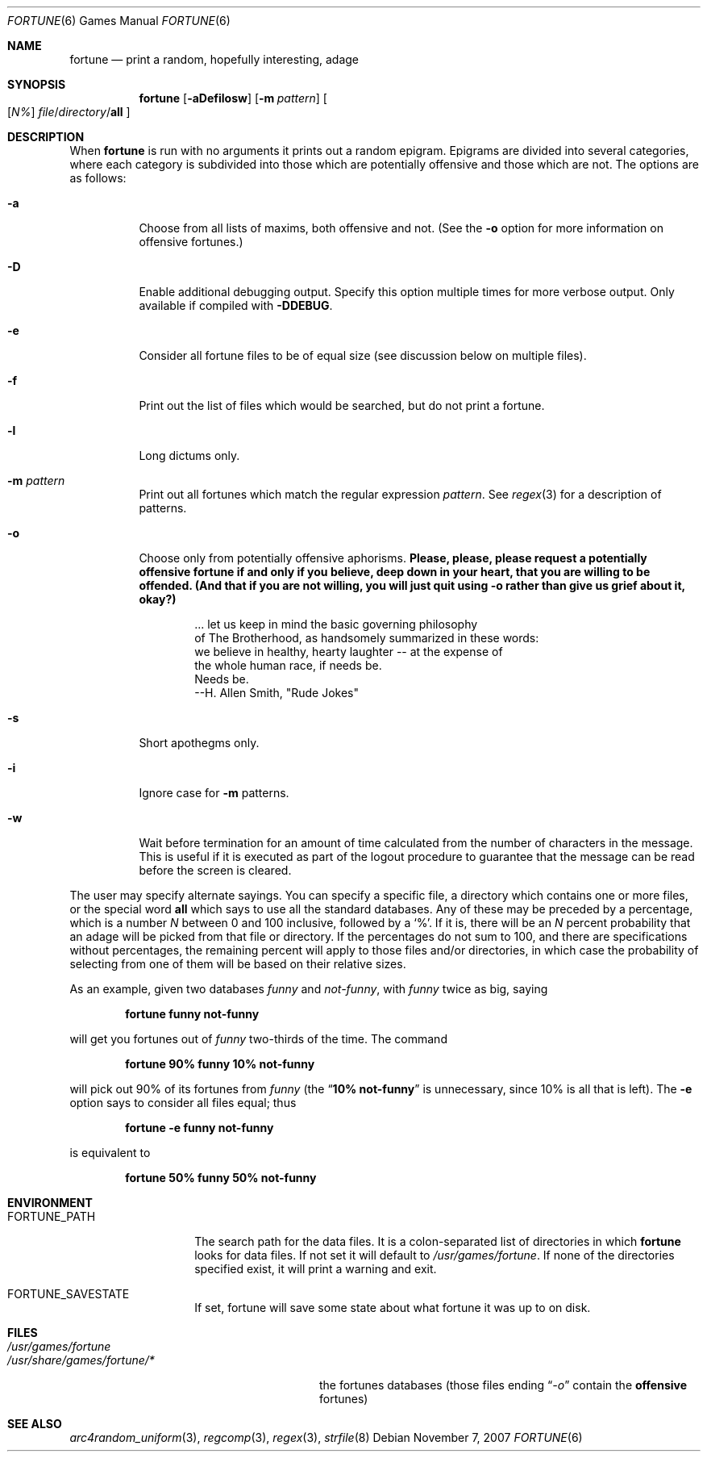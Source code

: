 .\" Copyright (c) 1985, 1991, 1993
.\"	The Regents of the University of California.  All rights reserved.
.\"
.\" This code is derived from software contributed to Berkeley by
.\" Ken Arnold.
.\"
.\" Redistribution and use in source and binary forms, with or without
.\" modification, are permitted provided that the following conditions
.\" are met:
.\" 1. Redistributions of source code must retain the above copyright
.\"    notice, this list of conditions and the following disclaimer.
.\" 2. Redistributions in binary form must reproduce the above copyright
.\"    notice, this list of conditions and the following disclaimer in the
.\"    documentation and/or other materials provided with the distribution.
.\" 3. Neither the name of the University nor the names of its contributors
.\"    may be used to endorse or promote products derived from this software
.\"    without specific prior written permission.
.\"
.\" THIS SOFTWARE IS PROVIDED BY THE REGENTS AND CONTRIBUTORS ``AS IS'' AND
.\" ANY EXPRESS OR IMPLIED WARRANTIES, INCLUDING, BUT NOT LIMITED TO, THE
.\" IMPLIED WARRANTIES OF MERCHANTABILITY AND FITNESS FOR A PARTICULAR PURPOSE
.\" ARE DISCLAIMED.  IN NO EVENT SHALL THE REGENTS OR CONTRIBUTORS BE LIABLE
.\" FOR ANY DIRECT, INDIRECT, INCIDENTAL, SPECIAL, EXEMPLARY, OR CONSEQUENTIAL
.\" DAMAGES (INCLUDING, BUT NOT LIMITED TO, PROCUREMENT OF SUBSTITUTE GOODS
.\" OR SERVICES; LOSS OF USE, DATA, OR PROFITS; OR BUSINESS INTERRUPTION)
.\" HOWEVER CAUSED AND ON ANY THEORY OF LIABILITY, WHETHER IN CONTRACT, STRICT
.\" LIABILITY, OR TORT (INCLUDING NEGLIGENCE OR OTHERWISE) ARISING IN ANY WAY
.\" OUT OF THE USE OF THIS SOFTWARE, EVEN IF ADVISED OF THE POSSIBILITY OF
.\" SUCH DAMAGE.
.\"
.\"	@(#)fortune.6	8.3 (Berkeley) 4/19/94
.\" $FreeBSD$
.\"
.Dd November 7, 2007
.Dt FORTUNE 6
.Os
.Sh NAME
.Nm fortune
.Nd "print a random, hopefully interesting, adage"
.Sh SYNOPSIS
.Nm
.Op Fl aDefilosw
.Op Fl m Ar pattern
.Oo
.Op Ar \&N%
.Ar file Ns / Ns Ar directory Ns / Ns Cm all
.Oc
.Sh DESCRIPTION
When
.Nm
is run with no arguments it prints out a random epigram.
Epigrams are divided into several categories, where each category
is subdivided into those which are potentially offensive and those
which are not.
The options are as follows:
.Bl -tag -width indent
.It Fl a
Choose from all lists of maxims, both offensive and not.
(See the
.Fl o
option for more information on offensive fortunes.)
.It Fl D
Enable additional debugging output.
Specify this option multiple times for more verbose output.
Only available if compiled with
.Li -DDEBUG .
.It Fl e
Consider all fortune files to be of equal size (see discussion below
on multiple files).
.It Fl f
Print out the list of files which would be searched, but do not
print a fortune.
.It Fl l
Long dictums only.
.It Fl m Ar pattern
Print out all fortunes which match the regular expression
.Ar pattern .
See
.Xr regex 3
for a description of patterns.
.It Fl o
Choose only from potentially offensive aphorisms.
.Bf -symbolic
Please, please, please request a potentially offensive fortune if and
only if you believe, deep down in your heart, that you are willing
to be offended.
(And that if you are not willing, you will just quit using
.Fl o
rather than give us
grief about it, okay?)
.Ef
.Bd -unfilled -offset indent
\&... let us keep in mind the basic governing philosophy
of The Brotherhood, as handsomely summarized in these words:
we believe in healthy, hearty laughter -- at the expense of
the whole human race, if needs be.
Needs be.
                           --H. Allen Smith, "Rude Jokes"
.Ed
.It Fl s
Short apothegms only.
.It Fl i
Ignore case for
.Fl m
patterns.
.It Fl w
Wait before termination for an amount of time calculated from the
number of characters in the message.
This is useful if it is executed as part of the logout procedure
to guarantee that the message can be read before the screen is cleared.
.El
.Pp
The user may specify alternate sayings.
You can specify a specific file, a directory which contains one or
more files, or the special word
.Cm all
which says to use all the standard databases.
Any of these may be preceded by a percentage, which is a number
.Ar N
between 0 and 100 inclusive, followed by a
.Ql % .
If it is, there will be an
.Ar N
percent probability that an adage will be picked from that file
or directory.
If the percentages do not sum to 100, and there are specifications
without percentages, the remaining percent will apply to those files
and/or directories, in which case the probability of selecting from
one of them will be based on their relative sizes.
.Pp
As an example, given two databases
.Pa funny
and
.Pa not-funny ,
with
.Pa funny
twice as big, saying
.Pp
.Dl "fortune funny not-funny"
.Pp
will get you fortunes out of
.Pa funny
two-thirds of the time.
The command
.Pp
.Dl "fortune 90% funny 10% not-funny"
.Pp
will pick out 90% of its fortunes from
.Pa funny
(the
.Dq Li "10% not-funny"
is unnecessary, since 10% is all that is left).
The
.Fl e
option says to consider all files equal;
thus
.Pp
.Dl "fortune -e funny not-funny"
.Pp
is equivalent to
.Pp
.Dl "fortune 50% funny 50% not-funny"
.Sh ENVIRONMENT
.Bl -tag -width ".Ev FORTUNE_PATH"
.It Ev FORTUNE_PATH
The search path for the data files.
It is a colon-separated list of directories in which
.Nm
looks for data files.
If not set it will default to
.Pa /usr/games/fortune .
If none of the directories specified exist, it will print a warning and exit.
.It Ev FORTUNE_SAVESTATE
If set, fortune will save some state about what fortune
it was up to on disk.
.El
.Sh FILES
.Bl -tag -width ".Pa /usr/share/games/fortune/*"
.It Pa /usr/games/fortune
.It Pa /usr/share/games/fortune/*
the fortunes databases (those files ending
.Dq Pa -o
contain the
.Sy offensive
fortunes)
.El
.Sh SEE ALSO
.Xr arc4random_uniform 3 ,
.Xr regcomp 3 ,
.Xr regex 3 ,
.Xr strfile 8

